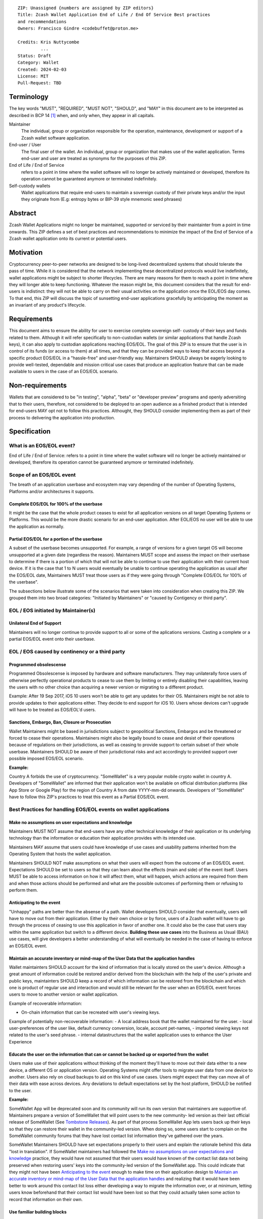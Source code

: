 ::

  ZIP: Unassigned {numbers are assigned by ZIP editors}
  Title: Zcash Wallet Application End of Life / End Of Service Best practices
  and recommendations
  Owners: Francisco Gindre <codebuffet@proton.me>
          
  Credits: Kris Nuttycombe
           ...
  Status: Draft
  Category: Wallet
  Created: 2024-02-03
  License: MIT
  Pull-Request: TBD

Terminology
===========

The key words "MUST", "REQUIRED", "MUST NOT", "SHOULD", and "MAY" in this
document are to be interpreted as described in BCP 14 [#BCP14]_ when, and
only when, they appear in all capitals.

Maintainer
  The individual, group or organization responsible for the 
  operation, maintenance, development or support of a Zcash wallet software
  application.

End-user / User
  The final user of the wallet. An individual, group or organization 
  that makes use of the wallet application. Terms end-user and user are treated
  as synonyms for the purposes of this ZIP.

End of Life / End of Service
  refers to a point in time where the wallet
  software will no longer be actively maintained or developed, therefore its
  operation cannot be guaranteed anymore or terminated indefinitely.

Self-custody wallets
  Wallet applications that require end-users to maintain a sovereign custody of their private
  keys and/or the input they originate from (E.g: entropy bytes or BIP-39 style mnemonic seed
  phrases)


Abstract
========

Zcash Wallet Applications might no longer be maintained, supported or serviced by
their maintainter from a point in time onwards. This ZIP defines a set of best practices
and recommendations to minimize the impact of the End of Service of a Zcash wallet 
application onto its current or potential users.


Motivation
==========

Cryptocurrency peer-to-peer networks are designed to be long-lived decentralized systems
that should tolerate the pass of time. While it is considered that the network implementing 
these decentralized protocols would live indefinitely, wallet applications might be subject to
shorter lifecycles. There are many reasons for them to reach a point in time where they will
longer able to keep functioning. Whatever the reason might be, this document considers that 
the result for end-users is indistinct: they will not be able to carry on their usual activities
on the application once the EOL/EOS day comes. To that end, this ZIP will discuss the topic of
sunsetting end-user applications gracefully by anticipating the moment as an invariant of any
product's lifecycle. 


Requirements
============

This document aims to ensure the ability for user to exercise complete sovereign self-
custody of their keys and funds related to them. Although it will refer specifically to 
non-custodian wallets (or similar applications that handle Zcash keys), it can also apply to
custodian applications reaching EOS/EOL. The goal of this ZIP is to ensure that the user is in 
control of its funds (or access to them) at all times, and that they can be provided ways to
keep that access beyond a specific product EOS/EOL in a "hassle-free" and user-friendly way.
Maintainers SHOULD always be eagerly looking to provide well-tested, dependable and mission
critical use cases that produce an application feature that can be made available to users in 
the case of an EOS/EOL scenario.


Non-requirements
================

Wallets that are considered to be "in testing", "alpha", "beta" or "developer preview"
programs and openly adversiting that to their users, therefore, not considered to be deployed 
to an open audience as a finished product that is intended for end-users MAY opt not to follow 
this practices. Althought, they SHOULD consider implementing them as part of their process to 
delivering the application into production.


Specification
=============

What is an EOS/EOL event?
-------------------------
End of Life / End of Service: refers to a point in time where the wallet
software will no longer be actively maintained or developed, therefore its
operation cannot be guaranteed anymore or terminated indefinitely.


Scope of an EOS/EOL event
-------------------------

The breath of an application userbase and ecosystem may vary depending of the number of Operating
Systems, Platforms and/or architectures it supports. 

Complete EOS/EOL for 100% of the userbase
'''''''''''''''''''''''''''''''''''''''''
It might be the case that the whole product ceases to exist for all application versions on all target
Operating Systems or Platforms. This would be the more  drastic scenario for an end-user application. 
After EOL/EOS no user will be able to use the application as normally.

Partial EOS/EOL for a portion of the userbase
'''''''''''''''''''''''''''''''''''''''''''''
A subset of the userbase becomes unsupported. For example, a range of versions for a given target OS
will become unsupported at a given date (regardless the reason). Maintainers MUST scope and assess 
the impact on their userbase to determine if there is a portion of which that will not be able to 
continue to use their application with their current host device. If it is the case that 1 to N users 
would eventually be unable to continue operating the application as usual after the EOS/EOL date, 
Maintainers MUST treat those users as if they were going through "Complete EOS/EOL for 100% of the
userbase". 

The subsections below illustrate some of the scenarios that were taken into consideration when
creating this ZIP. We grouped them into two broad categories: "Initiated by Maintainers" or 
"caused by Contigency or third party". 


EOL / EOS initiated by Maintainer(s)
------------------------------------

Unilateral End of Support
'''''''''''''''''''''''''
Maintainers will no longer continue to provide support to all or some of the aplications versions.
Casting a complete or a partial EOS/EOL event onto their userbase. 


EOL / EOS caused by continency or a third party
-----------------------------------------------

Programmed obsolescense
'''''''''''''''''''''''

Programmed Obsolescense is imposed by hardware and software manufacturers. They may 
unilaterally force users of otherwise perfectly operational products to cease to use them 
by limiting or entirely disabling their capabilities, leaving the users with no other choice than
acquiring a newer version or migrating to a different product. 

Example: 
After 19 Sep 2017, iOS 10 users won't be able to get any updates for their OS. Maintainers 
might be not able to provide updates to their applications either. They decide to end support
for iOS 10. Users whose devices can't upgrade will have to be treated as EOS/EOL'd users. 


Sanctions, Embargo, Ban, Closure or Prosecution
'''''''''''''''''''''''''''''''''''''''''''''''

Wallet Maintainers might be based in jurisdictions subject to geopolitical Sanctions, Embargos
and be threatened or forced to cease their operations. Maintainers might also be legally bound
to cease and desist of their operations because of regulations on their jurisdictions, as well
as ceasing to provide support to certain subset of their whole userbase. Maintainers SHOULD
be aware of their jurisdictional risks and act accordingly to provided support over possible
imposed EOS/EOL scenario.

**Example:** 

Country A forbids the use of cryptocurrency. "SomeWallet" is a very popular mobile crypto wallet
in country A. Developers of "SomeWallet" are informed that their application won't be available
on official distribution platforms (like App Store or Google Play) for the region of Country A
from date YYYY-mm-dd onwards. Developers of "SomeWallet" have to follow this ZIP's practices to
treat this event as a Partial EOS/EOL event. 


Best Practices for handling EOS/EOL events on wallet applications
-----------------------------------------------------------------

Make no assumptions on user expectations and knowledge
''''''''''''''''''''''''''''''''''''''''''''''''''''''

Maintainers MUST NOT assume that end-users have any other technical knowledge of their application or its
underlying technology than the information or education their application provides with its intended use. 

Maintainers MAY assume that users could have knowledge of use cases and usability patterns inherited from 
the Operating System that hosts the wallet application. 

Maintainers SHOULD NOT make assumptions on what their users will expect from the outcome of an EOS/EOL
event. Expectations SHOULD be set to users so that they can learn about the effects (main and side) of the 
event itself. Users MUST be able to access information on how it will affect them, what will happen,
which actions are required from them and when those actions should be performed and what are the 
possible outcomes of performing them or refusing to perform them. 


Anticipating to the event
'''''''''''''''''''''''''
"Unhappy" paths are better than the absense of a path. Wallet developers SHOULD consider that eventually,
users will have to move out from their application. Either by their own choice or by force, users of
a Zcash wallet will have to go through the process of ceasing to use this application in favor of 
another one. It could also be the case that users stay within the same application but switch to a 
different device. **Building these use cases** into the Business as Usual (BAU) use cases, will give
developers a better understanding of what will eventually be needed in the case of having to enforce an
EOS/EOL event. 

Maintain an accurate inventory or mind-map of the User Data that the application handles
''''''''''''''''''''''''''''''''''''''''''''''''''''''''''''''''''''''''''''''''''''''''

Wallet maintainters SHOULD account for the kind of information that is locally stored on the user's device. 
Although a great amount of information could be restored and/or derived from the blockchain with the 
help of the user's private and public keys, maintainters SHOULD keep a record of which information
can be restored from the blockchain and which one is product of regular use and interaction and would
still be relevant for the user when an EOS/EOL event forces users to move to another version or wallet
application. 

Example of recoverable information:

- On-chain information that can be recreated with user's viewing keys.

Example of potentially non-recoverable information:
- A local address book that the wallet maintained for the user.
- local user-preferences of the user like, default currency conversion, locale, account pet-names, 
- imported viewing keys not related to the user's seed phrase.
- internal datastructures that the wallet application uses to enhance the User Experience

Educate the user on the information that can or cannot be backed up or exported from the wallet
'''''''''''''''''''''''''''''''''''''''''''''''''''''''''''''''''''''''''''''''''''''''''''''''

Users make use of their applications without thinking of the moment they'll have to move out their
data either to a new device, a different OS or application version. Operating Systems might offer
tools to migrate user data from one device to another. Users also rely on cloud backups to aid
on this kind of use cases. Users might expect that they can move all of their data with ease across
devices. Any deviations to default expectations set by the host platform, SHOULD be notified to
the user. 

**Example:**

SomeWallet App will be deprecated soon and its community will run its own version that maintainers are
supportive of. Maintainers prepare a version of SomeWallet that will point users to the new community-
led version as their last official release of SomeWallet (See `Tombstone Releases`_).
As part of that process SomeWallet App lets users back up their keys so that they can restore their
wallet in the community-led version. When doing so, some users start to complain on the SomeWallet 
community forums that they have lost contact list information they've gathered over the years.

SomeWallet Maintainers SHOULD have set expectations properly to their users and explain the rationale
behind this data "lost in translation". If SomeWallet maintainers had followed the
`Make no assumptions on user expectations and knowledge`_ practice, they would have not assumed that
their users would have known of the contact list data not being preserved when restoring users' keys
into the community-led version of the SomeWallet app. This could indicate that they might not have
been `Anticipating to the event`_ enough to make time on their application design to 
`Maintain an accurate inventory or mind-map of the User Data that the application handles`_ and
realizing that it would have been better to work around this contact list loss either developing
a way to migrate the information over, or at minimum, letting users know beforehand that their
contact list would have been lost so that they could actually taken some action to record that
information on their own.

Use familiar building blocks
''''''''''''''''''''''''''''
Wallet maintainers SHOULD reuse the same UI and UX components that the user is familiar with from 
everyday usage to handle EOS/EOL events. Additional UI elements MAY be used to convey a sense of 
urgency, call user's attention or stress out critical aspects that cannot be ignored by the user.

**Example:**
If the maintainers determine that to handle an EOS/EOL event, the user should backup its keys and 
later restore it into another application or a subsequent version of the current application, the
application should reuse an existing backup flow (if available) that the user is already familiar
with or that it could remembrance from when it first signed into the application. 


Support Offline / disconnected types of use modes
'''''''''''''''''''''''''''''''''''''''''''''''''
As stated in `Anticipating to the event`_, EOL/EOS events might involve network infrastructure
being shut down and becoming unavailable. A good way to handling netwokr contingencies is to
provide "offline" or "disconnected" modes on the wallet application, so that there is a subset
of functionality that is still available to the user regardless of network services the app
mostly relies on. This ties up to `Use familiar building blocks`_ point, where handling offline
or disconnected states could be a foundamental building block for handling an EOS/EOL event
on your application.

Inform, request feedback, communicate
''''''''''''''''''''''''''''''''''''''
Maintainers SHOULD keep a dynamic and flowing of dialog with their users when possible. Zcash
wallet maintainers SHOULD consider establishing communication channels that statisfy the privacy
expectations of a shielded ZEC user. Maintainers SHOULD not impose or imply deanonymization to 
users in order to maintain fluid two-way dialogue with them. While announcing an EOS/EOL event
MAY be done publicly, maintainers SHOULD provide privacy-preserving communication channels for
the affected users to gather feedback, concerns and support requests. 

When planning how to communicate an EOS/EOL event, maintainers SHOULD be aware that proactive
ecosystem outreach campaigns might be a good opportunity for adversaries to attack users (see 
`Beware of adversaries`_)


Beware of adversaries
'''''''''''''''''''''
Maintainers MUST establishing inequivocable, verifiable, accessible and reliable communication
channels with their users. Users of wallet applications MUST be able to properly identify their
wallet's official communcation channels. Maintainers SHOULD provide more than one channel to
not only have a wider outreach range, but also redundancy so that compromised channels can be
disposed and discarded. 

Maintainers MUST account for EOS/EOL events in their security threat models. Adversaries MAY
user such events as attack vectors.

**Example:** 

SomeWallet's maintainers communicate throught their official channels that their app will be
discontinued in 30 days. Maintainers have anticipated to the event (see `Anticipating to the event`_),
and created a new version that will include educational material on how to move to the "community
maintained" version of SomeWallet. This version will also provide a workflow to back up and
migrate the user's information to the "community maintained" version of SomeWallet if users wish to
because they have followed `Maintain an accurate inventory or mind-map of the User Data that the
application handles`_ recommendations. Also, they have redundant open channels to `Inform, request 
feedback, communicate`_ with their userbase.

Several users started to report that a Twitter/X bot is targeting SomeWallet's official account's 
followers by impersonating as SomeWallet maintainers and trickying into following fake troubleshooting
steps to migrate their wallets, resulting on users mistakenly giving out their confidential information
and having their funds stolen by these fake support agents. 

Although SomeWallet maintainers appeared to have followed this ZIP "by the book". They overlooked the
possibility of adversaries taking advantage of a disruptive episode such as an EOS/EOS event. They
SHOULD have informed users that SomeWallet **would never** contact them directly requesting any kind of
information no matter how harmless it might be. 

Tombstone Releases
''''''''''''''''''
The final release of a wallet application.  

Given that it has been scoped that there will be an EOS/EOL event affecting its users (see `Scope
of an EOS/EOL event`_), and determined that (a portion of) its users will not be capable of running
the wallet application any longer, maintainers following `Anticipating to the event`_ practices,
MAY prepare and schedule a **Tombstone Release**. 

As its name indicates, a tombstone release of a wallet application will be (ideally) **the last**
release maintainters will do of such application. The main goal of this release is to adapt the 
application to the fact that will no longer be supported, actively maintained and that the network
infrastructure it may depend on will no longer be available. 

Tombstone releases MUST be inside the version update path of the application (or versions) to be
deprecated/terminated. 

Maintainers MUST perform all actions at theird disposal to avoid surprising their userbase with the
appearance of a tombstone version. Maintainters MUST account for automatic update mechanism that the
host OS might provide to users, therefore they SHOULD prepare affected users of the EOS/EOL event so
that they can be aware of its imminence. 

For the case that users SHALL perform actions to migrate from the affected application, maintainers
SHOULD anticipate them and provide the tools to perform those actions in versions **prior** to the
planned and announced tombstone release.

Maintainers SHOULD anticipate EOS/EOL events when possible and proactively communicate with their user-
base. 



Open questions and TODOs
========================

- Shall the ZIP recommend that EOS/EOL features be bundled in and hidden from the public
regardless?
- [TODO] EOS/EOL type flow chart 
- [TODO] Add References

Reference implementation
========================

{This section is entirely optional; if present, it usually gives links to zcashd or
zebrad PRs.}


References
==========

.. [#BCP14] `Information on BCP 14 — "RFC 2119: Key words for use in RFCs to Indicate Requirement Levels" and "RFC 8174: Ambiguity of Uppercase vs Lowercase in RFC 2119 Key Words" <https://www.rfc-editor.org/info/bcp14>`_
.. [#protocol] `Zcash Protocol Specification, Version 2022.3.8 or later <protocol/protocol.pdf>`_
.. [#protocol-introduction] `Zcash Protocol Specification, Version 2022.3.8. Section 1: Introduction <protocol/protocol.pdf#introduction>`_
.. [#protocol-blockchain] `Zcash Protocol Specification, Version 2022.3.8. Section 3.3: The Block Chain <protocol/protocol.pdf#blockchain>`_
.. [#protocol-networks] `Zcash Protocol Specification, Version 2022.3.8. Section 3.12: Mainnet and Testnet <protocol/protocol.pdf#networks>`_
.. [#katex] `KaTeX - The fastest math typesetting library for the web <https://katex.org/>`_
.. [#zip-0000] `ZIP 0: ZIP Process <zip-0000.rst>`_
